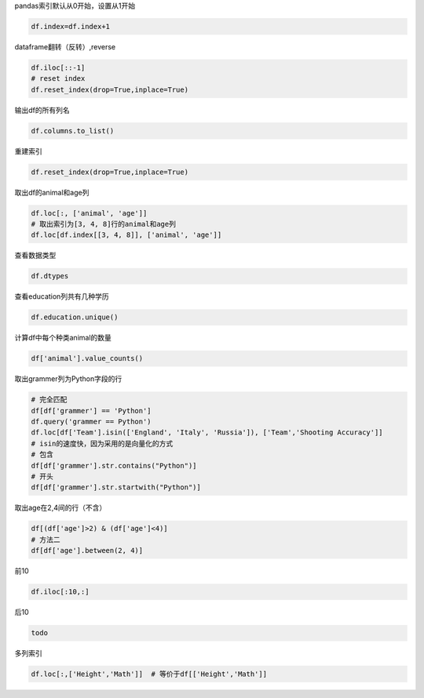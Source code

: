 pandas索引默认从0开始，设置从1开始

.. code-block:: python

    df.index=df.index+1

dataframe翻转（反转）,reverse

.. code-block:: python

    df.iloc[::-1]
    # reset index
    df.reset_index(drop=True,inplace=True)

输出df的所有列名

.. code-block:: python

    df.columns.to_list()




重建索引

.. code-block:: python

    df.reset_index(drop=True,inplace=True)

取出df的animal和age列

.. code-block:: python

    df.loc[:, ['animal', 'age']]
    # 取出索引为[3, 4, 8]行的animal和age列
    df.loc[df.index[[3, 4, 8]], ['animal', 'age']]


查看数据类型

.. code-block:: python

    df.dtypes


查看education列共有几种学历

.. code-block:: python

    df.education.unique()


计算df中每个种类animal的数量

.. code-block:: python

    df['animal'].value_counts()


取出grammer列为Python字段的行

.. code-block:: python

    # 完全匹配
    df[df['grammer'] == 'Python']
    df.query('grammer == Python')
    df.loc[df['Team'].isin(['England', 'Italy', 'Russia']), ['Team','Shooting Accuracy']]
    # isin的速度快，因为采用的是向量化的方式
    # 包含
    df[df['grammer'].str.contains("Python")]
    # 开头
    df[df['grammer'].str.startwith("Python")]


取出age在2,4间的行（不含）

.. code-block:: python

    df[(df['age']>2) & (df['age']<4)]
    # 方法二
    df[df['age'].between(2, 4)]


前10

.. code-block:: python

    df.iloc[:10,:]


后10

.. code-block:: python

    todo


多列索引

.. code-block:: python

    df.loc[:,['Height','Math']]  # 等价于df[['Height','Math']]
